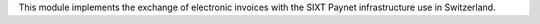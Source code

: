 This module implements the exchange of electronic invoices with the SIXT Paynet infrastructure use in Switzerland.
